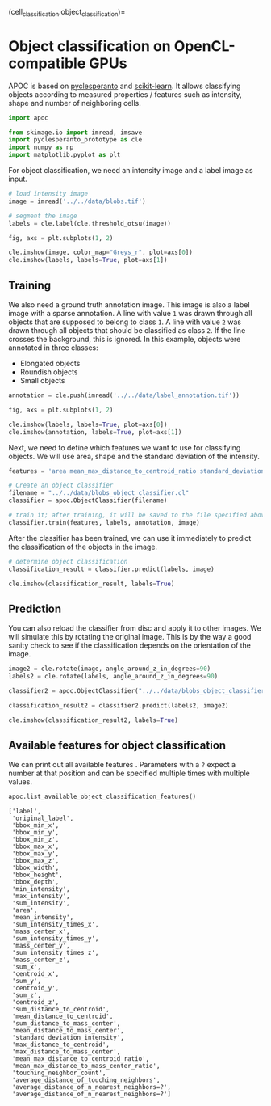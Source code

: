 <<ce720e69>>
(cell_classification.object_classification)=

* Object classification on OpenCL-compatible GPUs
  :PROPERTIES:
  :CUSTOM_ID: object-classification-on-opencl-compatible-gpus
  :END:
APOC is based on
[[https://github.com/clEsperanto/pyclesperanto_prototype][pyclesperanto]]
and [[https://scikit-learn.org/stable/][scikit-learn]]. It allows
classifying objects according to measured properties / features such as
intensity, shape and number of neighboring cells.

<<030613f9>>
#+begin_src python
import apoc

from skimage.io import imread, imsave
import pyclesperanto_prototype as cle
import numpy as np
import matplotlib.pyplot as plt
#+end_src

<<5e231f60>>
For object classification, we need an intensity image and a label image
as input.

<<efe2721c>>
#+begin_src python
# load intensity image
image = imread('../../data/blobs.tif')

# segment the image
labels = cle.label(cle.threshold_otsu(image))

fig, axs = plt.subplots(1, 2)

cle.imshow(image, color_map="Greys_r", plot=axs[0])
cle.imshow(labels, labels=True, plot=axs[1])
#+end_src

[[file:c271c545bd835256d8c67f0bf64a7019906b1301.png]]

<<d4baa0e4>>
** Training
   :PROPERTIES:
   :CUSTOM_ID: training
   :END:
We also need a ground truth annotation image. This image is also a label
image with a sparse annotation. A line with value =1= was drawn through
all objects that are supposed to belong to class =1=. A line with value
=2= was drawn through all objects that should be classified as class
=2=. If the line crosses the background, this is ignored. In this
example, objects were annotated in three classes:

- Elongated objects
- Roundish objects
- Small objects

<<1e352aeb>>
#+begin_src python
annotation = cle.push(imread('../../data/label_annotation.tif'))

fig, axs = plt.subplots(1, 2)

cle.imshow(labels, labels=True, plot=axs[0])
cle.imshow(annotation, labels=True, plot=axs[1])
#+end_src

[[file:5af7f80925c36211c5231abd2e5bf2ecda57296b.png]]

<<309a2487-0eb2-423d-bf7b-8a9a60f13a12>>
Next, we need to define which features we want to use for classifying
objects. We will use area, shape and the standard deviation of the
intensity.

<<49d4b959-5ecf-447a-a742-702a720c2dc7>>
#+begin_src python
features = 'area mean_max_distance_to_centroid_ratio standard_deviation_intensity'
#+end_src

<<7d968488>>
#+begin_src python
# Create an object classifier
filename = "../../data/blobs_object_classifier.cl"
classifier = apoc.ObjectClassifier(filename)

# train it; after training, it will be saved to the file specified above
classifier.train(features, labels, annotation, image)
#+end_src

<<fbbc0f57-5695-45a0-993a-cb118ad06ab9>>
After the classifier has been trained, we can use it immediately to
predict the classification of the objects in the image.

<<b73b2591-da2a-47b3-852e-55e4a2f945c9>>
#+begin_src python
# determine object classification
classification_result = classifier.predict(labels, image)

cle.imshow(classification_result, labels=True)
#+end_src

[[file:e01e5f8305e7097a541494c28d1963ccb243adf7.png]]

<<74fe7de0-70c6-4871-994e-60152e5065f1>>
** Prediction
   :PROPERTIES:
   :CUSTOM_ID: prediction
   :END:
You can also reload the classifier from disc and apply it to other
images. We will simulate this by rotating the original image. This is by
the way a good sanity check to see if the classification depends on the
orientation of the image.

<<472bfda7-a1d8-47b4-b757-98f1ffb97af4>>
#+begin_src python
image2 = cle.rotate(image, angle_around_z_in_degrees=90)
labels2 = cle.rotate(labels, angle_around_z_in_degrees=90)
#+end_src

<<f57c9ea3>>
#+begin_src python
classifier2 = apoc.ObjectClassifier("../../data/blobs_object_classifier.cl")

classification_result2 = classifier2.predict(labels2, image2)

cle.imshow(classification_result2, labels=True)
#+end_src

[[file:451941e9813242c8e5a14584613b87d3fc57b70c.png]]

<<c86a44f9-7025-4726-b138-eec657fdf5d1>>
** Available features for object classification
   :PROPERTIES:
   :CUSTOM_ID: available-features-for-object-classification
   :END:
We can print out all available features . Parameters with a =?= expect a
number at that position and can be specified multiple times with
multiple values.

<<bf50bf65-16f6-414b-b930-59e622b624dc>>
#+begin_src python
apoc.list_available_object_classification_features()
#+end_src

#+begin_example
['label',
 'original_label',
 'bbox_min_x',
 'bbox_min_y',
 'bbox_min_z',
 'bbox_max_x',
 'bbox_max_y',
 'bbox_max_z',
 'bbox_width',
 'bbox_height',
 'bbox_depth',
 'min_intensity',
 'max_intensity',
 'sum_intensity',
 'area',
 'mean_intensity',
 'sum_intensity_times_x',
 'mass_center_x',
 'sum_intensity_times_y',
 'mass_center_y',
 'sum_intensity_times_z',
 'mass_center_z',
 'sum_x',
 'centroid_x',
 'sum_y',
 'centroid_y',
 'sum_z',
 'centroid_z',
 'sum_distance_to_centroid',
 'mean_distance_to_centroid',
 'sum_distance_to_mass_center',
 'mean_distance_to_mass_center',
 'standard_deviation_intensity',
 'max_distance_to_centroid',
 'max_distance_to_mass_center',
 'mean_max_distance_to_centroid_ratio',
 'mean_max_distance_to_mass_center_ratio',
 'touching_neighbor_count',
 'average_distance_of_touching_neighbors',
 'average_distance_of_n_nearest_neighbors=?',
 'average_distance_of_n_nearest_neighbors=?']
#+end_example

<<2a881e46-6049-42dd-89f9-bcd07b17e9a3>>
#+begin_src python
#+end_src

